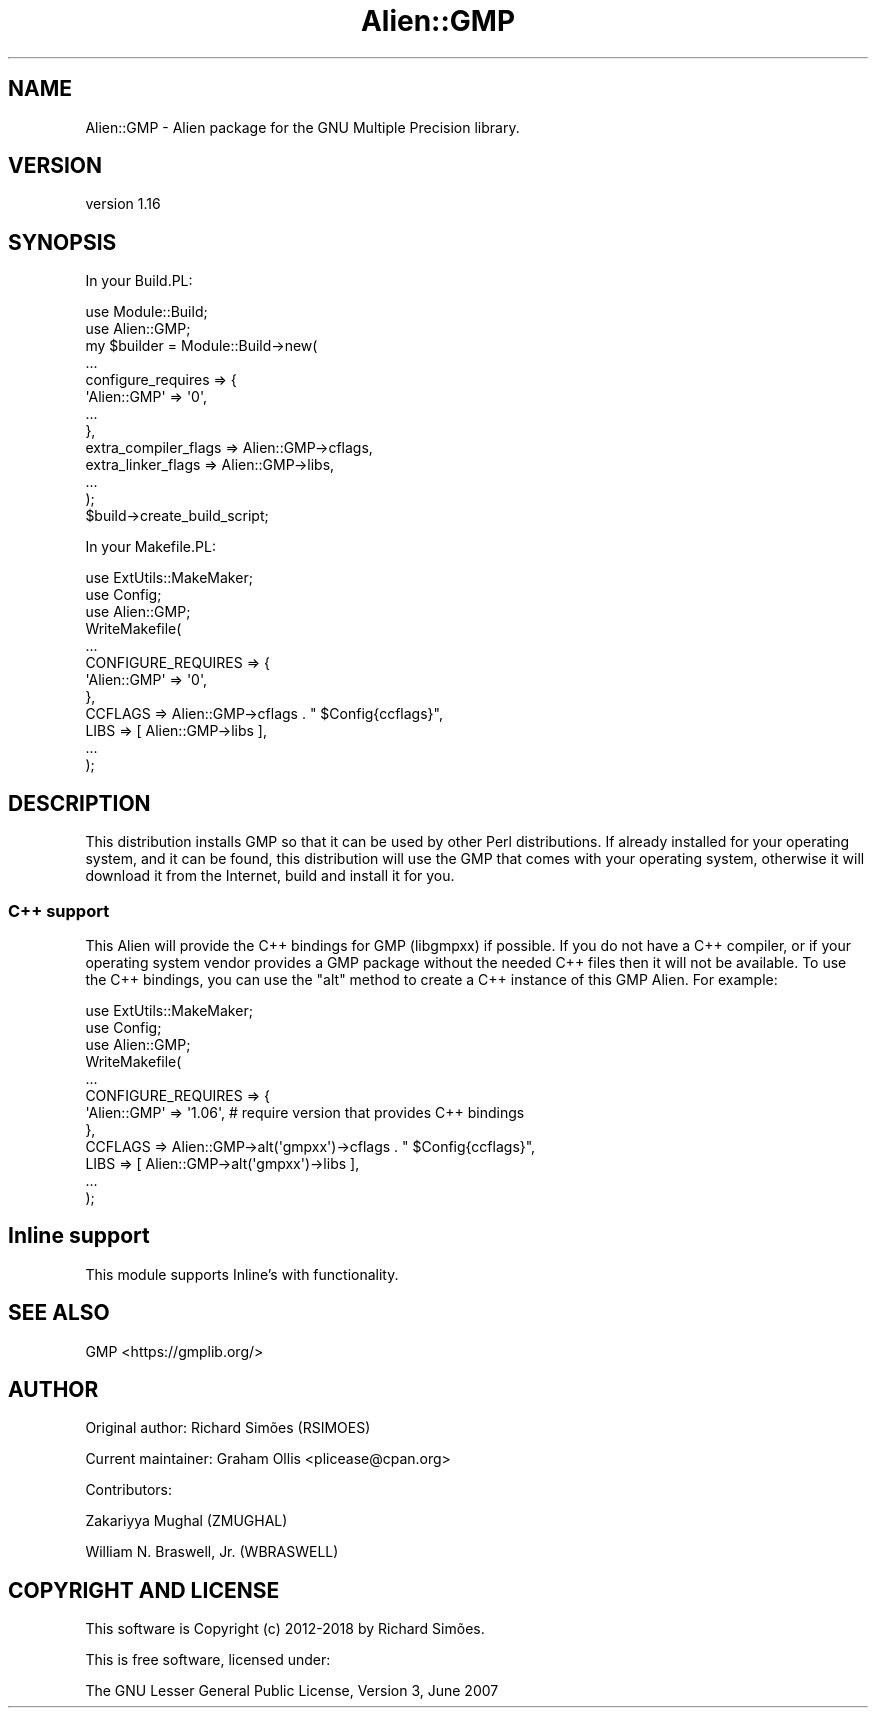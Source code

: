 .\" -*- mode: troff; coding: utf-8 -*-
.\" Automatically generated by Pod::Man 5.01 (Pod::Simple 3.43)
.\"
.\" Standard preamble:
.\" ========================================================================
.de Sp \" Vertical space (when we can't use .PP)
.if t .sp .5v
.if n .sp
..
.de Vb \" Begin verbatim text
.ft CW
.nf
.ne \\$1
..
.de Ve \" End verbatim text
.ft R
.fi
..
.\" \*(C` and \*(C' are quotes in nroff, nothing in troff, for use with C<>.
.ie n \{\
.    ds C` ""
.    ds C' ""
'br\}
.el\{\
.    ds C`
.    ds C'
'br\}
.\"
.\" Escape single quotes in literal strings from groff's Unicode transform.
.ie \n(.g .ds Aq \(aq
.el       .ds Aq '
.\"
.\" If the F register is >0, we'll generate index entries on stderr for
.\" titles (.TH), headers (.SH), subsections (.SS), items (.Ip), and index
.\" entries marked with X<> in POD.  Of course, you'll have to process the
.\" output yourself in some meaningful fashion.
.\"
.\" Avoid warning from groff about undefined register 'F'.
.de IX
..
.nr rF 0
.if \n(.g .if rF .nr rF 1
.if (\n(rF:(\n(.g==0)) \{\
.    if \nF \{\
.        de IX
.        tm Index:\\$1\t\\n%\t"\\$2"
..
.        if !\nF==2 \{\
.            nr % 0
.            nr F 2
.        \}
.    \}
.\}
.rr rF
.\" ========================================================================
.\"
.IX Title "Alien::GMP 3"
.TH Alien::GMP 3 2020-04-22 "perl v5.38.2" "User Contributed Perl Documentation"
.\" For nroff, turn off justification.  Always turn off hyphenation; it makes
.\" way too many mistakes in technical documents.
.if n .ad l
.nh
.SH NAME
Alien::GMP \- Alien package for the GNU Multiple Precision library.
.SH VERSION
.IX Header "VERSION"
version 1.16
.SH SYNOPSIS
.IX Header "SYNOPSIS"
In your Build.PL:
.PP
.Vb 12
\& use Module::Build;
\& use Alien::GMP;
\& my $builder = Module::Build\->new(
\&   ...
\&   configure_requires => {
\&     \*(AqAlien::GMP\*(Aq => \*(Aq0\*(Aq,
\&     ...
\&   },
\&   extra_compiler_flags => Alien::GMP\->cflags,
\&   extra_linker_flags   => Alien::GMP\->libs,
\&   ...
\& );
\& 
\& $build\->create_build_script;
.Ve
.PP
In your Makefile.PL:
.PP
.Vb 3
\& use ExtUtils::MakeMaker;
\& use Config;
\& use Alien::GMP;
\& 
\& WriteMakefile(
\&   ...
\&   CONFIGURE_REQUIRES => {
\&     \*(AqAlien::GMP\*(Aq => \*(Aq0\*(Aq,
\&   },
\&   CCFLAGS => Alien::GMP\->cflags . " $Config{ccflags}",
\&   LIBS    => [ Alien::GMP\->libs ],
\&   ...
\& );
.Ve
.SH DESCRIPTION
.IX Header "DESCRIPTION"
This distribution installs GMP so that it can be used by other Perl distributions.  If already
installed for your operating system, and it can be found, this distribution will use the GMP
that comes with your operating system, otherwise it will download it from the Internet, build and
install it for you.
.SS "C++ support"
.IX Subsection "C++ support"
This Alien will provide the C++ bindings for GMP (libgmpxx) if possible.  If you do not have a
C++ compiler, or if your operating system vendor provides a GMP package without the needed C++
files then it will not be available.  To use the C++ bindings, you can use the \f(CW\*(C`alt\*(C'\fR method
to create a C++ instance of this GMP Alien.  For example:
.PP
.Vb 3
\& use ExtUtils::MakeMaker;
\& use Config;
\& use Alien::GMP;
\& 
\& WriteMakefile(
\&   ...
\&   CONFIGURE_REQUIRES => {
\&     \*(AqAlien::GMP\*(Aq => \*(Aq1.06\*(Aq, # require version that provides C++ bindings
\&   },
\&   CCFLAGS => Alien::GMP\->alt(\*(Aqgmpxx\*(Aq)\->cflags . " $Config{ccflags}",
\&   LIBS    => [ Alien::GMP\->alt(\*(Aqgmpxx\*(Aq)\->libs ],
\&   ...
\& );
.Ve
.SH "Inline support"
.IX Header "Inline support"
This module supports Inline's with functionality.
.SH "SEE ALSO"
.IX Header "SEE ALSO"
GMP <https://gmplib.org/>
.SH AUTHOR
.IX Header "AUTHOR"
Original author: Richard Simões (RSIMOES)
.PP
Current maintainer: Graham Ollis <plicease@cpan.org>
.PP
Contributors:
.PP
Zakariyya Mughal (ZMUGHAL)
.PP
William N. Braswell, Jr. (WBRASWELL)
.SH "COPYRIGHT AND LICENSE"
.IX Header "COPYRIGHT AND LICENSE"
This software is Copyright (c) 2012\-2018 by Richard Simões.
.PP
This is free software, licensed under:
.PP
.Vb 1
\&  The GNU Lesser General Public License, Version 3, June 2007
.Ve
